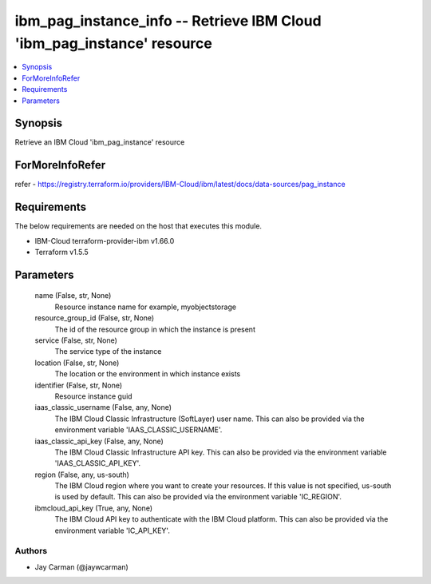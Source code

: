 
ibm_pag_instance_info -- Retrieve IBM Cloud 'ibm_pag_instance' resource
=======================================================================

.. contents::
   :local:
   :depth: 1


Synopsis
--------

Retrieve an IBM Cloud 'ibm_pag_instance' resource


ForMoreInfoRefer
----------------
refer - https://registry.terraform.io/providers/IBM-Cloud/ibm/latest/docs/data-sources/pag_instance

Requirements
------------
The below requirements are needed on the host that executes this module.

- IBM-Cloud terraform-provider-ibm v1.66.0
- Terraform v1.5.5



Parameters
----------

  name (False, str, None)
    Resource instance name for example, myobjectstorage


  resource_group_id (False, str, None)
    The id of the resource group in which the instance is present


  service (False, str, None)
    The service type of the instance


  location (False, str, None)
    The location or the environment in which instance exists


  identifier (False, str, None)
    Resource instance guid


  iaas_classic_username (False, any, None)
    The IBM Cloud Classic Infrastructure (SoftLayer) user name. This can also be provided via the environment variable 'IAAS_CLASSIC_USERNAME'.


  iaas_classic_api_key (False, any, None)
    The IBM Cloud Classic Infrastructure API key. This can also be provided via the environment variable 'IAAS_CLASSIC_API_KEY'.


  region (False, any, us-south)
    The IBM Cloud region where you want to create your resources. If this value is not specified, us-south is used by default. This can also be provided via the environment variable 'IC_REGION'.


  ibmcloud_api_key (True, any, None)
    The IBM Cloud API key to authenticate with the IBM Cloud platform. This can also be provided via the environment variable 'IC_API_KEY'.













Authors
~~~~~~~

- Jay Carman (@jaywcarman)

